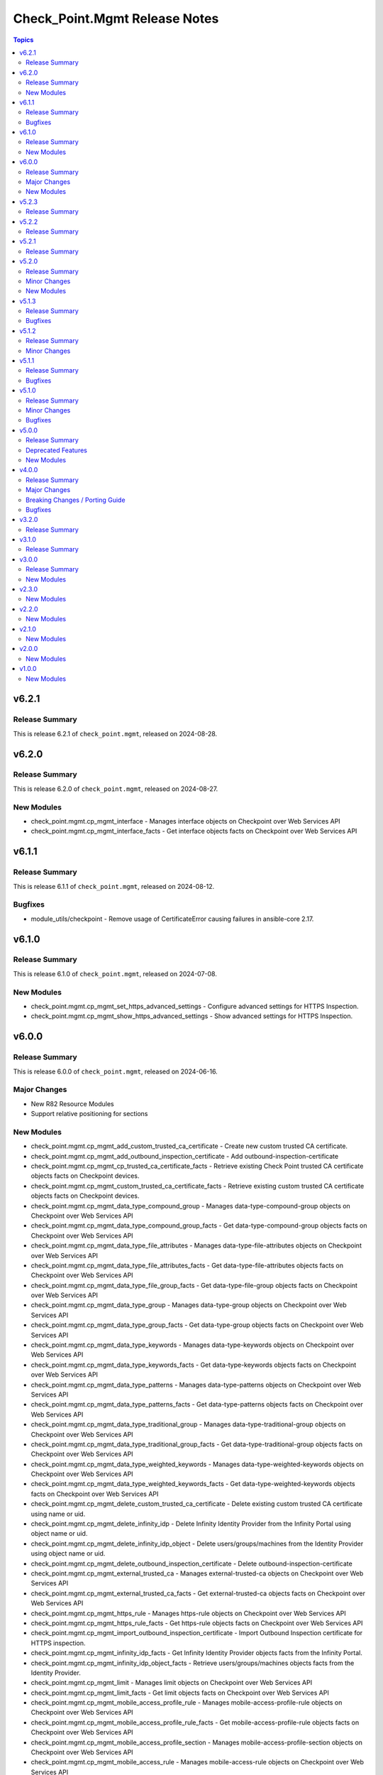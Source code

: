 ==============================
Check_Point.Mgmt Release Notes
==============================

.. contents:: Topics

v6.2.1
======

Release Summary
---------------

This is release 6.2.1 of ``check_point.mgmt``, released on 2024-08-28.

v6.2.0
======

Release Summary
---------------

This is release 6.2.0 of ``check_point.mgmt``, released on 2024-08-27.

New Modules
-----------

- check_point.mgmt.cp_mgmt_interface - Manages interface objects on Checkpoint over Web Services API
- check_point.mgmt.cp_mgmt_interface_facts - Get interface objects facts on Checkpoint over Web Services API

v6.1.1
======

Release Summary
---------------

This is release 6.1.1 of ``check_point.mgmt``, released on 2024-08-12.

Bugfixes
--------

- module_utils/checkpoint - Remove usage of CertificateError causing failures in ansible-core 2.17.

v6.1.0
======

Release Summary
---------------

This is release 6.1.0 of ``check_point.mgmt``, released on 2024-07-08.

New Modules
-----------

- check_point.mgmt.cp_mgmt_set_https_advanced_settings - Configure advanced settings for HTTPS Inspection.
- check_point.mgmt.cp_mgmt_show_https_advanced_settings - Show advanced settings for HTTPS Inspection.

v6.0.0
======

Release Summary
---------------

This is release 6.0.0 of ``check_point.mgmt``, released on 2024-06-16.

Major Changes
-------------

- New R82 Resource Modules
- Support relative positioning for sections

New Modules
-----------

- check_point.mgmt.cp_mgmt_add_custom_trusted_ca_certificate - Create new custom trusted CA certificate.
- check_point.mgmt.cp_mgmt_add_outbound_inspection_certificate - Add outbound-inspection-certificate
- check_point.mgmt.cp_mgmt_cp_trusted_ca_certificate_facts - Retrieve existing Check Point trusted CA certificate objects facts on Checkpoint devices.
- check_point.mgmt.cp_mgmt_custom_trusted_ca_certificate_facts - Retrieve existing custom trusted CA certificate objects facts on Checkpoint devices.
- check_point.mgmt.cp_mgmt_data_type_compound_group - Manages data-type-compound-group objects on Checkpoint over Web Services API
- check_point.mgmt.cp_mgmt_data_type_compound_group_facts - Get data-type-compound-group objects facts on Checkpoint over Web Services API
- check_point.mgmt.cp_mgmt_data_type_file_attributes - Manages data-type-file-attributes objects on Checkpoint over Web Services API
- check_point.mgmt.cp_mgmt_data_type_file_attributes_facts - Get data-type-file-attributes objects facts on Checkpoint over Web Services API
- check_point.mgmt.cp_mgmt_data_type_file_group_facts - Get data-type-file-group objects facts on Checkpoint over Web Services API
- check_point.mgmt.cp_mgmt_data_type_group - Manages data-type-group objects on Checkpoint over Web Services API
- check_point.mgmt.cp_mgmt_data_type_group_facts - Get data-type-group objects facts on Checkpoint over Web Services API
- check_point.mgmt.cp_mgmt_data_type_keywords - Manages data-type-keywords objects on Checkpoint over Web Services API
- check_point.mgmt.cp_mgmt_data_type_keywords_facts - Get data-type-keywords objects facts on Checkpoint over Web Services API
- check_point.mgmt.cp_mgmt_data_type_patterns - Manages data-type-patterns objects on Checkpoint over Web Services API
- check_point.mgmt.cp_mgmt_data_type_patterns_facts - Get data-type-patterns objects facts on Checkpoint over Web Services API
- check_point.mgmt.cp_mgmt_data_type_traditional_group - Manages data-type-traditional-group objects on Checkpoint over Web Services API
- check_point.mgmt.cp_mgmt_data_type_traditional_group_facts - Get data-type-traditional-group objects facts on Checkpoint over Web Services API
- check_point.mgmt.cp_mgmt_data_type_weighted_keywords - Manages data-type-weighted-keywords objects on Checkpoint over Web Services API
- check_point.mgmt.cp_mgmt_data_type_weighted_keywords_facts - Get data-type-weighted-keywords objects facts on Checkpoint over Web Services API
- check_point.mgmt.cp_mgmt_delete_custom_trusted_ca_certificate - Delete existing custom trusted CA certificate using name or uid.
- check_point.mgmt.cp_mgmt_delete_infinity_idp - Delete Infinity Identity Provider from the Infinity Portal using object name or uid.
- check_point.mgmt.cp_mgmt_delete_infinity_idp_object - Delete users/groups/machines from the Identity Provider using object name or uid.
- check_point.mgmt.cp_mgmt_delete_outbound_inspection_certificate - Delete outbound-inspection-certificate
- check_point.mgmt.cp_mgmt_external_trusted_ca - Manages external-trusted-ca objects on Checkpoint over Web Services API
- check_point.mgmt.cp_mgmt_external_trusted_ca_facts - Get external-trusted-ca objects facts on Checkpoint over Web Services API
- check_point.mgmt.cp_mgmt_https_rule - Manages https-rule objects on Checkpoint over Web Services API
- check_point.mgmt.cp_mgmt_https_rule_facts - Get https-rule objects facts on Checkpoint over Web Services API
- check_point.mgmt.cp_mgmt_import_outbound_inspection_certificate - Import Outbound Inspection certificate for HTTPS inspection.
- check_point.mgmt.cp_mgmt_infinity_idp_facts - Get Infinity Identity Provider objects facts from the Infinity Portal.
- check_point.mgmt.cp_mgmt_infinity_idp_object_facts - Retrieve users/groups/machines objects facts from the Identity Provider.
- check_point.mgmt.cp_mgmt_limit - Manages limit objects on Checkpoint over Web Services API
- check_point.mgmt.cp_mgmt_limit_facts - Get limit objects facts on Checkpoint over Web Services API
- check_point.mgmt.cp_mgmt_mobile_access_profile_rule - Manages mobile-access-profile-rule objects on Checkpoint over Web Services API
- check_point.mgmt.cp_mgmt_mobile_access_profile_rule_facts - Get mobile-access-profile-rule objects facts on Checkpoint over Web Services API
- check_point.mgmt.cp_mgmt_mobile_access_profile_section - Manages mobile-access-profile-section objects on Checkpoint over Web Services API
- check_point.mgmt.cp_mgmt_mobile_access_rule - Manages mobile-access-rule objects on Checkpoint over Web Services API
- check_point.mgmt.cp_mgmt_mobile_access_rule_facts - Get mobile-access-rule objects facts on Checkpoint over Web Services API
- check_point.mgmt.cp_mgmt_mobile_access_section - Manages mobile-access-section objects on Checkpoint over Web Services API
- check_point.mgmt.cp_mgmt_mobile_profile - Manages mobile-profile objects on Checkpoint over Web Services API
- check_point.mgmt.cp_mgmt_mobile_profile_facts - Get mobile-profile objects facts on Checkpoint over Web Services API
- check_point.mgmt.cp_mgmt_multiple_key_exchanges - Manages multiple-key-exchanges objects on Checkpoint over Web Services API
- check_point.mgmt.cp_mgmt_multiple_key_exchanges_facts - Get multiple-key-exchanges objects facts on Checkpoint over Web Services API
- check_point.mgmt.cp_mgmt_network_probe - Manages network-probe objects on Checkpoint over Web Services API
- check_point.mgmt.cp_mgmt_network_probe_facts - Get network-probe objects facts on Checkpoint over Web Services API
- check_point.mgmt.cp_mgmt_opsec_trusted_ca - Manages opsec-trusted-ca objects on Checkpoint over Web Services API
- check_point.mgmt.cp_mgmt_opsec_trusted_ca_facts - Get opsec-trusted-ca objects facts on Checkpoint over Web Services API
- check_point.mgmt.cp_mgmt_outbound_inspection_certificate_facts - Get outbound-inspection-certificate objects facts on Checkpoint over Web Services API
- check_point.mgmt.cp_mgmt_override_categorization - Manages override-categorization objects on Checkpoint over Web Services API
- check_point.mgmt.cp_mgmt_override_categorization_facts - Get override-categorization objects facts on Checkpoint over Web Services API
- check_point.mgmt.cp_mgmt_passcode_profile - Manages passcode-profile objects on Checkpoint over Web Services API
- check_point.mgmt.cp_mgmt_passcode_profile_facts - Get passcode-profile objects facts on Checkpoint over Web Services API
- check_point.mgmt.cp_mgmt_resource_cifs - Manages resource-cifs objects on Checkpoint over Web Services API
- check_point.mgmt.cp_mgmt_resource_cifs_facts - Get resource-cifs objects facts on Checkpoint over Web Services API
- check_point.mgmt.cp_mgmt_resource_ftp - Manages resource-ftp objects on Checkpoint over Web Services API
- check_point.mgmt.cp_mgmt_resource_ftp_facts - Get resource-ftp objects facts on Checkpoint over Web Services API
- check_point.mgmt.cp_mgmt_resource_smtp - Manages resource-smtp objects on Checkpoint over Web Services API
- check_point.mgmt.cp_mgmt_resource_smtp_facts - Get resource-smtp objects facts on Checkpoint over Web Services API
- check_point.mgmt.cp_mgmt_resource_uri - Manages resource-uri objects on Checkpoint over Web Services API
- check_point.mgmt.cp_mgmt_resource_uri_facts - Get resource-uri objects facts on Checkpoint over Web Services API
- check_point.mgmt.cp_mgmt_set_app_control_advanced_settings - Edit Application Control & URL Filtering Blades' Settings.
- check_point.mgmt.cp_mgmt_set_content_awareness_advanced_settings - Edit Content Awareness Blades' Settings.
- check_point.mgmt.cp_mgmt_set_cp_trusted_ca_certificate - Edit existing Check Point trusted CA certificate using name or uid.
- check_point.mgmt.cp_mgmt_set_gateway_global_use - Enable or disable global usage on a specific target.
- check_point.mgmt.cp_mgmt_set_internal_trusted_ca - Edit existing Internal CA object.
- check_point.mgmt.cp_mgmt_set_outbound_inspection_certificate - Edit outbound-inspection-certificate
- check_point.mgmt.cp_mgmt_show_app_control_advanced_settings - Show Application Control & URL Filtering Blades' Settings.
- check_point.mgmt.cp_mgmt_show_content_awareness_advanced_settings - Show Content Awareness Blades' Settings.
- check_point.mgmt.cp_mgmt_show_gateway_capabilities - Show supported Check Point Gateway capabilities such as versions, hardwares, platforms and blades.
- check_point.mgmt.cp_mgmt_show_gateway_global_use - Show global usage of a specific target.
- check_point.mgmt.cp_mgmt_show_internal_trusted_ca - Retrieve existing Internal CA object.
- check_point.mgmt.cp_mgmt_show_last_published_session - Shows the last published session.
- check_point.mgmt.cp_mgmt_show_mobile_access_profile_section - Retrieve existing Mobile Access Profile section using section name or uid.
- check_point.mgmt.cp_mgmt_show_mobile_access_section - Retrieve existing Mobile Access section using section name or uid.
- check_point.mgmt.cp_mgmt_verify_management_license - Check how many Security Gateway objects the Management Server license supports.
- check_point.mgmt.cp_mgmt_vsx_provisioning_tool - Run the VSX provisioning tool with the specified parameters.

v5.2.3
======

Release Summary
---------------

This is release 5.2.3 of ``check_point.mgmt``, released on 2024-03-04.

v5.2.2
======

Release Summary
---------------

This is release 5.2.2 of ``check_point.mgmt``, released on 2024-01-28.

v5.2.1
======

Release Summary
---------------

This is release 5.2.1 of ``check_point.mgmt``, released on 2024-01-16

v5.2.0
======

Release Summary
---------------

This is release 5.2.0 of ``check_point.mgmt``, released on 2024-01-10.

Minor Changes
-------------

- New resource modules for R81.20 JHF Take 43

New Modules
-----------

- check_point.mgmt.cp_mgmt_add_central_license - Add central license.
- check_point.mgmt.cp_mgmt_central_license_facts - Get central-license objects facts on Checkpoint over Web Services API.
- check_point.mgmt.cp_mgmt_delete_central_license - Delete central license.
- check_point.mgmt.cp_mgmt_distribute_cloud_licenses - Distribute licenses to target CloudGuard gateways.
- check_point.mgmt.cp_mgmt_show_cloud_licenses_usage - Show attached licenses usage.
- check_point.mgmt.cp_mgmt_show_ha_status - Retrieve domain high availability status.

v5.1.3
======

Release Summary
---------------

This is release 5.1.3 of ``check_point.mgmt``, released on 2023-12-13.

Bugfixes
--------

- httpapi/checkpoint.py - Raise a fatal error if login wasn't successful.

v5.1.2
======

Release Summary
---------------

This is release 5.1.2 of ``check_point.mgmt``, released on 2023-12-12.

Minor Changes
-------------

- meta/runtime.yml - update minimum Ansible version required to 2.14.0.

v5.1.1
======

Release Summary
---------------

This is release 5.1.1 of ``check_point.mgmt``, released on 2023-05-25.

Bugfixes
--------

- module_utils/checkpoint.py - fixed compile issue (Syntax Error) on python 2.7

v5.1.0
======

Release Summary
---------------

This is release 5.1.0 of ``check_point.mgmt``, released on 2023-05-18.

Minor Changes
-------------

- cp_mgmt_vpn_community_star - new fields added.
- show command modules  - no longer return result of changed=True.

Bugfixes
--------

- cp_mgmt_access_rules - split vpn param that can accept either a String or list of objects to two

v5.0.0
======

Release Summary
---------------

This is release 5.0.0 of ``check_point.mgmt``, released on 2023-04-17.

Deprecated Features
-------------------

- add/set/delete nat-rule modules - will be replaced by the single cp_mgmt_nat_rule module.
- cp_mgmt_show_task/s modules - will be replaced by the by the single cp_mgmt_task_facts module.

New Modules
-----------

- check_point.mgmt.cp_mgmt_abort_get_interfaces - Attempt to abort an on-going "get-interfaces" operation.
- check_point.mgmt.cp_mgmt_access_layers - Manages ACCESS LAYERS resource module
- check_point.mgmt.cp_mgmt_access_point_name - Manages access-point-name objects on Checkpoint over Web Services API
- check_point.mgmt.cp_mgmt_access_point_name_facts - Get access-point-name objects facts on Checkpoint over Web Services API
- check_point.mgmt.cp_mgmt_add_repository_package - Add the software package to the central repository.
- check_point.mgmt.cp_mgmt_add_updatable_object - Import an updatable object from the repository to the management server.
- check_point.mgmt.cp_mgmt_checkpoint_host - Manages checkpoint-host objects on Checkpoint over Web Services API
- check_point.mgmt.cp_mgmt_checkpoint_host_facts - Get checkpoint-host objects facts on Checkpoint over Web Services API
- check_point.mgmt.cp_mgmt_delete_repository_package - Delete the repository software package from the central repository.
- check_point.mgmt.cp_mgmt_delete_updatable_object - Delete existing object using object name or uid.
- check_point.mgmt.cp_mgmt_dynamic_global_network_object - Manages dynamic-global-network-object objects on Checkpoint over Web Services API
- check_point.mgmt.cp_mgmt_dynamic_global_network_object_facts - Get dynamic-global-network-object objects facts on Checkpoint over Web Services API
- check_point.mgmt.cp_mgmt_export_management - Export the primary Security Management Server database or the primary Multi-Domain Server database or the single Domain database and the applicable Check Point configuration.
- check_point.mgmt.cp_mgmt_export_smart_task - Export SmartTask to a file.
- check_point.mgmt.cp_mgmt_get_attachment - Retrieves a packet capture or blob data, according to the attributes of a log record.
- check_point.mgmt.cp_mgmt_get_interfaces - Get physical interfaces with or without their topology from a Gaia Security Gateway or Cluster.
- check_point.mgmt.cp_mgmt_gsn_handover_group - Manages gsn-handover-group objects on Checkpoint over Web Services API
- check_point.mgmt.cp_mgmt_gsn_handover_group_facts - Get gsn-handover-group objects facts on Checkpoint over Web Services API
- check_point.mgmt.cp_mgmt_ha_full_sync - Perform full sync from active server to standby peer.
- check_point.mgmt.cp_mgmt_hosts - Manages HOSTS resource module
- check_point.mgmt.cp_mgmt_https_layer - Manages https-layer objects on Checkpoint over Web Services API
- check_point.mgmt.cp_mgmt_https_layer_facts - Get https-layer objects facts on Checkpoint over Web Services API
- check_point.mgmt.cp_mgmt_import_management - Import the primary Security Management Server database or the primary Multi-Domain Server database or the single Domain database and the applicable Check Point configuration.
- check_point.mgmt.cp_mgmt_import_smart_task - Import SmartTask from a file.
- check_point.mgmt.cp_mgmt_ips_protection_extended_attribute_facts - Get ips-protection-extended-attribute objects facts on Checkpoint over Web Services API
- check_point.mgmt.cp_mgmt_lock_object - Lock object using uid or {name and type}.
- check_point.mgmt.cp_mgmt_lsv_profile - Manages lsv-profile objects on Checkpoint over Web Services API
- check_point.mgmt.cp_mgmt_lsv_profile_facts - Get lsv-profile objects facts on Checkpoint over Web Services API
- check_point.mgmt.cp_mgmt_nat_rule - Manages nat-rule objects on Checkpoint over Web Services API.
- check_point.mgmt.cp_mgmt_radius_group - Manages radius-group objects on Checkpoint over Web Services API
- check_point.mgmt.cp_mgmt_radius_group_facts - Get radius-group objects facts on Checkpoint over Web Services API
- check_point.mgmt.cp_mgmt_radius_server - Manages radius-server objects on Checkpoint over Web Services API
- check_point.mgmt.cp_mgmt_radius_server_facts - Get radius-server objects facts on Checkpoint over Web Services API
- check_point.mgmt.cp_mgmt_repository_package_facts - Get repository-package objects facts on Checkpoint over Web Services API
- check_point.mgmt.cp_mgmt_service_citrix_tcp - Manages service-citrix-tcp objects on Checkpoint over Web Services API
- check_point.mgmt.cp_mgmt_service_citrix_tcp_facts - Get service-citrix-tcp objects facts on Checkpoint over Web Services API
- check_point.mgmt.cp_mgmt_service_compound_tcp - Manages service-compound-tcp objects on Checkpoint over Web Services API
- check_point.mgmt.cp_mgmt_service_compound_tcp_facts - Get service-compound-tcp objects facts on Checkpoint over Web Services API
- check_point.mgmt.cp_mgmt_set_api_settings - Edit API settings, the changes will be applied after publish followed by running 'api restart' command.
- check_point.mgmt.cp_mgmt_set_cloud_services - Set the connection settings between the Management Server and Check Point's Infinity Portal.
- check_point.mgmt.cp_mgmt_set_global_domain - Edit Global domain object using domain name or UID.
- check_point.mgmt.cp_mgmt_set_ha_state - Switch domain server high availability state.
- check_point.mgmt.cp_mgmt_set_ips_update_schedule - Edit IPS Update Schedule.
- check_point.mgmt.cp_mgmt_set_login_message - Edit Login message.
- check_point.mgmt.cp_mgmt_set_policy_settings - Edit Policy settings, the changes will be applied after publish.
- check_point.mgmt.cp_mgmt_set_vpn_community_remote_access - Edit existing Remote Access object. Using object name or uid is optional.
- check_point.mgmt.cp_mgmt_show_api_settings - Retrieve API Settings.
- check_point.mgmt.cp_mgmt_show_api_versions - Shows all supported API versions and current API version (the latest one).
- check_point.mgmt.cp_mgmt_show_azure_ad_content - Retrieve AzureAD Objects from Azure AD Server.
- check_point.mgmt.cp_mgmt_show_changes - Show changes between two sessions.
- check_point.mgmt.cp_mgmt_show_commands - Retrieve all of the supported Management API commands with their description.
- check_point.mgmt.cp_mgmt_show_gateways_and_servers - Shows list of Gateways & Servers sorted by name.
- check_point.mgmt.cp_mgmt_show_global_domain - Retrieve existing object using object name or uid.
- check_point.mgmt.cp_mgmt_show_ha_state - Retrieve domain high availability state.
- check_point.mgmt.cp_mgmt_show_ips_status - show ips status on Checkpoint over Web Services API
- check_point.mgmt.cp_mgmt_show_ips_update_schedule - Retrieve IPS Update Schedule.
- check_point.mgmt.cp_mgmt_show_layer_structure - Shows the entire layer structure.
- check_point.mgmt.cp_mgmt_show_login_message - Retrieve Login message.
- check_point.mgmt.cp_mgmt_show_place_holder - Retrieve existing object using object uid.
- check_point.mgmt.cp_mgmt_show_policy_settings - Show Policy settings.
- check_point.mgmt.cp_mgmt_show_software_packages_per_targets - Shows software packages on targets.
- check_point.mgmt.cp_mgmt_show_unused_objects - Retrieve all unused objects.
- check_point.mgmt.cp_mgmt_show_updatable_objects_repository_content - Shows the content of the available updatable objects from the Check Point User Center.
- check_point.mgmt.cp_mgmt_show_validations - Show all validation incidents limited to 500.
- check_point.mgmt.cp_mgmt_smart_task - Manages smart-task objects on Checkpoint over Web Services API
- check_point.mgmt.cp_mgmt_smart_task_facts - Get smart-task objects facts on Checkpoint over Web Services API
- check_point.mgmt.cp_mgmt_smart_task_trigger_facts - Get smart-task-trigger objects facts on Checkpoint over Web Services API
- check_point.mgmt.cp_mgmt_tacacs_group - Manages tacacs-group objects on Checkpoint over Web Services API
- check_point.mgmt.cp_mgmt_tacacs_group_facts - Get tacacs-group objects facts on Checkpoint over Web Services API
- check_point.mgmt.cp_mgmt_tacacs_server - Manages tacacs-server objects on Checkpoint over Web Services API
- check_point.mgmt.cp_mgmt_tacacs_server_facts - Get tacacs-server objects facts on Checkpoint over Web Services API
- check_point.mgmt.cp_mgmt_task_facts - Get task objects facts on Checkpoint over Web Services API
- check_point.mgmt.cp_mgmt_threat_layers - Manages THREAT LAYERS resource module
- check_point.mgmt.cp_mgmt_time_group - Manages time-group objects on Checkpoint over Web Services API
- check_point.mgmt.cp_mgmt_time_group_facts - Get time-group objects facts on Checkpoint over Web Services API
- check_point.mgmt.cp_mgmt_unlock_administrator - Unlock administrator.
- check_point.mgmt.cp_mgmt_unlock_object - Unlock object using uid or {name and type}.
- check_point.mgmt.cp_mgmt_updatable_object_facts - Get updatable-object objects facts on Checkpoint over Web Services API
- check_point.mgmt.cp_mgmt_update_updatable_objects_repository_content - Updates the content of the Updatable Objects repository from the Check Point User Center.
- check_point.mgmt.cp_mgmt_user_group - Manages user-group objects on Checkpoint over Web Services API
- check_point.mgmt.cp_mgmt_user_group_facts - Get user-group objects facts on Checkpoint over Web Services API
- check_point.mgmt.cp_mgmt_vpn_community_remote_access_facts - Get vpn-community-remote-access objects facts on Checkpoint over Web Services API
- check_point.mgmt.cp_mgmt_vsx_run_operation - Run the VSX operation by its name and parameters.
- check_point.mgmt.cp_mgmt_where_used - Searches for usage of the target object in other objects and rules.

v4.0.0
======

Release Summary
---------------

This is release 4.0.0 of ``check_point.mgmt``, released on 2022-09-14.

Major Changes
-------------

- plugins/httpapi/checkpoint - Support for Smart-1 Cloud with new variable 'ansible_cloud_mgmt_id'

Breaking Changes / Porting Guide
--------------------------------

- cp_mgmt_access_role - the 'machines' parameter now accepts a single str and a new parameter 'machines_list' of type dict has been added. the 'users' parameter now accepts a single str and a new parameter 'users_list' of type dict has been added.
- cp_mgmt_access_rule - the 'vpn' parameter now accepts a single str and a new parameter 'vpn_list' of type dict has been added. the 'position_by_rule' parameter has been changed to 'relative_position' with support of positioning above/below a section (and not just a rule). the 'relative_position' parameter has also 'top' and 'bottom' suboptions which allows positioning a rule at the top and bottom of a section respectively. a new parameter 'search_entire_rulebase' has been added to allow the relative positioning to be unlimited (was previously limited to 50 rules)
- cp_mgmt_administrator - the 'permissions_profile' parameter now accepts a single str and a new parameter 'permissions_profile_list' of type dict has been added.
- cp_mgmt_publish - the 'uid' parameter has been removed.

Bugfixes
--------

- cp_mgmt_access_rule - support for relative positioning for rulebase with more than 50 rules (https://github.com/CheckPointSW/CheckPointAnsibleMgmtCollection/issues/69)
- cp_mgmt_administrator - specifying the administartor's permissions profile now works for both SMC and MDS (https://github.com/CheckPointSW/CheckPointAnsibleMgmtCollection/issues/83)
- meta/runtime.yml - update value of minimum ansible version and remove redirect (https://github.com/CheckPointSW/CheckPointAnsibleMgmtCollection/issues/84)

v3.2.0
======

Release Summary
---------------

This is release 3.2.0 of ``check_point.mgmt``, released on 2022-08-09.

v3.1.0
======

Release Summary
---------------

This is release 3.1.0 of ``check_point.mgmt``, released on 2022-07-04.

v3.0.0
======

Release Summary
---------------

This is release 3.0.0 of ``check_point.mgmt``, released on 2022-06-07.

New Modules
-----------

- check_point.mgmt.cp_mgmt_add_rules_batch - Creates new rules in batch. Use this API to achieve optimum performance when adding more than one rule.
- check_point.mgmt.cp_mgmt_approve_session - Workflow feature - Approve and Publish the session.
- check_point.mgmt.cp_mgmt_check_network_feed - Check if a target can reach or parse a network feed; can work with an existing feed object or with a new one (by providing all relevant feed parameters).
- check_point.mgmt.cp_mgmt_check_threat_ioc_feed - Check if a target can reach or parse a threat IOC feed; can work with an existing feed object or with a new one (by providing all relevant feed parameters).
- check_point.mgmt.cp_mgmt_cluster_members_facts - Retrieve all existing cluster members in domain.
- check_point.mgmt.cp_mgmt_connect_cloud_services - Securely connect the Management Server to Check Point's Infinity Portal. <br>This is a preliminary operation so that the management server can use various Check Point cloud-based security services hosted in the Infinity Portal.
- check_point.mgmt.cp_mgmt_delete_rules_batch - Delete rules in batch from the same layer. Use this API to achieve optimum performance when removing more than one rule.
- check_point.mgmt.cp_mgmt_disconnect_cloud_services - Disconnect the Management Server from Check Point's Infinity Portal.
- check_point.mgmt.cp_mgmt_domain_permissions_profile - Manages domain-permissions-profile objects on Checkpoint over Web Services API
- check_point.mgmt.cp_mgmt_domain_permissions_profile_facts - Get domain-permissions-profile objects facts on Checkpoint over Web Services API
- check_point.mgmt.cp_mgmt_get_platform - Get actual platform (Hardware, Version, OS) from gateway, cluster or Check Point host.
- check_point.mgmt.cp_mgmt_idp_administrator_group - Manages idp-administrator-group objects on Checkpoint over Web Services API
- check_point.mgmt.cp_mgmt_idp_administrator_group_facts - Get idp-administrator-group objects facts on Checkpoint over Web Services API
- check_point.mgmt.cp_mgmt_idp_to_domain_assignment_facts - Get idp-to-domain-assignment objects facts on Checkpoint over Web Services API
- check_point.mgmt.cp_mgmt_install_lsm_policy - Executes the lsm-install-policy on a given list of targets. Install the LSM policy that defined on the attached LSM profile on the targets devices.
- check_point.mgmt.cp_mgmt_install_lsm_settings - Executes the lsm-install-settings on a given list of targets. Install the provisioning settings that defined on the object on the targets devices.
- check_point.mgmt.cp_mgmt_interoperable_device - Manages interoperable-device objects on Checkpoint over Web Services API
- check_point.mgmt.cp_mgmt_interoperable_device_facts - Get interoperable-device objects facts on Checkpoint over Web Services API
- check_point.mgmt.cp_mgmt_lsm_cluster_profile_facts - Get lsm-cluster-profile objects facts on Checkpoint over Web Services API
- check_point.mgmt.cp_mgmt_lsm_gateway_profile_facts - Get lsm-gateway-profile objects facts on Checkpoint over Web Services API
- check_point.mgmt.cp_mgmt_lsm_run_script - Executes the lsm-run-script on a given list of targets. Run the given script on the targets devices.
- check_point.mgmt.cp_mgmt_md_permissions_profile - Manages md-permissions-profile objects on Checkpoint over Web Services API
- check_point.mgmt.cp_mgmt_md_permissions_profile_facts - Get md-permissions-profile objects facts on Checkpoint over Web Services API
- check_point.mgmt.cp_mgmt_network_feed - Manages network-feed objects on Checkpoint over Web Services API
- check_point.mgmt.cp_mgmt_network_feed_facts - Get network-feed objects facts on Checkpoint over Web Services API
- check_point.mgmt.cp_mgmt_objects_facts - Get objects objects facts on Checkpoint over Web Services API
- check_point.mgmt.cp_mgmt_provisioning_profile_facts - Get provisioning-profile objects facts on Checkpoint over Web Services API
- check_point.mgmt.cp_mgmt_reject_session - Workflow feature - Return the session to the submitter administrator.
- check_point.mgmt.cp_mgmt_repository_script - Manages repository-script objects on Checkpoint over Web Services API
- check_point.mgmt.cp_mgmt_repository_script_facts - Get repository-script objects facts on Checkpoint over Web Services API
- check_point.mgmt.cp_mgmt_reset_sic - Reset Secure Internal Communication (SIC). To complete the reset operation need also to reset the device in the Check Point Configuration Tool (by running cpconfig in Clish or Expert mode). Communication will not be possible until you reset and re-initialize the device properly.
- check_point.mgmt.cp_mgmt_set_global_properties - Edit Global Properties.
- check_point.mgmt.cp_mgmt_set_idp_default_assignment - Set default Identity Provider assignment to be use for Management server administrator access.
- check_point.mgmt.cp_mgmt_set_idp_to_domain_assignment - Set Identity Provider assignment to domain, to allow administrator login to that domain using that identity provider, if there is no Identity Provider assigned to the domain the 'idp-default-assignment' will be used. This command only available  for Multi-Domain server.
- check_point.mgmt.cp_mgmt_set_threat_advanced_settings - Edit Threat Prevention's Blades' Settings.
- check_point.mgmt.cp_mgmt_show_cloud_services - Show the connection status of the Management Server to Check Point's Infinity Portal.
- check_point.mgmt.cp_mgmt_show_global_properties - Retrieve Global Properties.
- check_point.mgmt.cp_mgmt_show_idp_default_assignment - Retrieve default Identity Provider assignment that used for Management server administrator access.
- check_point.mgmt.cp_mgmt_show_servers_and_processes - Shows the status of all processes in the current machine (Multi-Domain Server and all Domain Management / Log Servers). <br>This command is available only on Multi-Domain Server.
- check_point.mgmt.cp_mgmt_show_threat_advanced_settings - Show Threat Prevention's Blades' Settings.
- check_point.mgmt.cp_mgmt_simple_cluster - Manages simple-cluster objects on Checkpoint over Web Services API
- check_point.mgmt.cp_mgmt_simple_cluster_facts - Get simple-cluster objects facts on Checkpoint over Web Services API
- check_point.mgmt.cp_mgmt_smtp_server - Manages smtp-server objects on Checkpoint over Web Services API
- check_point.mgmt.cp_mgmt_smtp_server_facts - Get smtp-server objects facts on Checkpoint over Web Services API
- check_point.mgmt.cp_mgmt_submit_session - Workflow feature - Submit the session for approval.
- check_point.mgmt.cp_mgmt_test_sic_status - Test SIC Status reflects the state of the gateway after it has received the certificate issued by the ICA. If the SIC status is Unknown then there is no connection between the gateway and the Security Management Server. If the SIC status is No Communication, an error message will appear. It may contain specific instructions on how to fix the situation.
- check_point.mgmt.cp_mgmt_update_provisioned_satellites - Executes the update-provisioned-satellites on center gateways of VPN communities.

v2.3.0
======

New Modules
-----------

- check_point.mgmt.cp_mgmt_lsm_cluster - Manages lsm-cluster objects on Checkpoint over Web Services API
- check_point.mgmt.cp_mgmt_lsm_cluster_facts - Get lsm-cluster objects facts on Checkpoint over Web Services API
- check_point.mgmt.cp_mgmt_lsm_gateway - Manages lsm-gateway objects on Checkpoint over Web Services API
- check_point.mgmt.cp_mgmt_lsm_gateway_facts - Get lsm-gateway objects facts on Checkpoint over Web Services API

v2.2.0
======

New Modules
-----------

- check_point.mgmt.cp_mgmt_access_rules - Manages access-rules objects on Check Point over Web Services API

v2.1.0
======

New Modules
-----------

- check_point.mgmt.cp_mgmt_add_domain - Create new object
- check_point.mgmt.cp_mgmt_delete_domain - Delete existing object using object name or uid.
- check_point.mgmt.cp_mgmt_domain_facts - Get domain objects facts on Checkpoint over Web Services API
- check_point.mgmt.cp_mgmt_identity_tag - Manages identity-tag objects on Checkpoint over Web Services API
- check_point.mgmt.cp_mgmt_identity_tag_facts - Get identity-tag objects facts on Checkpoint over Web Services API
- check_point.mgmt.cp_mgmt_install_database - Copies the user database and network objects information to specified targets.
- check_point.mgmt.cp_mgmt_mds - Manages mds objects on Checkpoint over Web Services API
- check_point.mgmt.cp_mgmt_set_domain - Edit existing object using object name or uid.
- check_point.mgmt.cp_mgmt_trusted_client - Manages trusted-client objects on Checkpoint over Web Services API
- check_point.mgmt.cp_mgmt_trusted_client_facts - Get trusted-client objects facts on Checkpoint over Web Services API

v2.0.0
======

New Modules
-----------

- check_point.mgmt.cp_mgmt_access_section - Manages access-section objects on Checkpoint over Web Services API
- check_point.mgmt.cp_mgmt_add_api_key - Add API key for administrator, to enable login with it. For the key to be valid publish is needed.
- check_point.mgmt.cp_mgmt_add_data_center_object - Imports a Data Center Object from a Data Center Server.<br> Data Center Object represents an object in the cloud environment.
- check_point.mgmt.cp_mgmt_add_nat_rule - Create new object.
- check_point.mgmt.cp_mgmt_data_center_object_facts - Get data-center-object objects facts on Checkpoint over Web Services API
- check_point.mgmt.cp_mgmt_delete_api_key - Delete the API key. For the key to be invalid publish is needed.
- check_point.mgmt.cp_mgmt_delete_data_center_object - Delete existing object using object name or uid.
- check_point.mgmt.cp_mgmt_delete_nat_rule - Delete existing object using object name or uid.
- check_point.mgmt.cp_mgmt_https_section - Manages https-section objects on Checkpoint over Web Services API
- check_point.mgmt.cp_mgmt_install_software_package - Installs the software package on target machines.
- check_point.mgmt.cp_mgmt_nat_rule_facts - Get nat-rule objects facts on Checkpoint over Web Services API
- check_point.mgmt.cp_mgmt_nat_section - Manages nat-section objects on Checkpoint over Web Services API
- check_point.mgmt.cp_mgmt_set_nat_rule - Edit existing object using object name or uid.
- check_point.mgmt.cp_mgmt_set_session - Edit user's current session.
- check_point.mgmt.cp_mgmt_show_access_section - Retrieve existing object using object name or uid.
- check_point.mgmt.cp_mgmt_show_https_section - Retrieve existing HTTPS Inspection section using section name or uid and layer name.
- check_point.mgmt.cp_mgmt_show_logs - Showing logs according to the given filter.
- check_point.mgmt.cp_mgmt_show_nat_section - Retrieve existing object using object name or uid.
- check_point.mgmt.cp_mgmt_show_software_package_details - Gets the software package information from the cloud.
- check_point.mgmt.cp_mgmt_show_task - Show task progress and details.
- check_point.mgmt.cp_mgmt_show_tasks - Retrieve all tasks and show their progress and details.
- check_point.mgmt.cp_mgmt_uninstall_software_package - Uninstalls the software package from target machines.
- check_point.mgmt.cp_mgmt_verify_software_package - Verifies the software package on target machines.

v1.0.0
======

New Modules
-----------

- check_point.mgmt.cp_mgmt_access_layer - Manages access-layer objects on Check Point over Web Services API
- check_point.mgmt.cp_mgmt_access_layer_facts - Get access-layer objects facts on Check Point over Web Services API
- check_point.mgmt.cp_mgmt_access_role - Manages access-role objects on Check Point over Web Services API
- check_point.mgmt.cp_mgmt_access_role_facts - Get access-role objects facts on Check Point over Web Services API
- check_point.mgmt.cp_mgmt_access_rule - Manages access-rule objects on Check Point over Web Services API
- check_point.mgmt.cp_mgmt_access_rule_facts - Get access-rule objects facts on Check Point over Web Services API
- check_point.mgmt.cp_mgmt_address_range - Manages address-range objects on Check Point over Web Services API
- check_point.mgmt.cp_mgmt_address_range_facts - Get address-range objects facts on Check Point over Web Services API
- check_point.mgmt.cp_mgmt_administrator - Manages administrator objects on Checkpoint over Web Services API
- check_point.mgmt.cp_mgmt_administrator_facts - Get administrator objects facts on Checkpoint over Web Services API
- check_point.mgmt.cp_mgmt_application_site - Manages application-site objects on Check Point over Web Services API
- check_point.mgmt.cp_mgmt_application_site_category - Manages application-site-category objects on Check Point over Web Services API
- check_point.mgmt.cp_mgmt_application_site_category_facts - Get application-site-category objects facts on Check Point over Web Services API
- check_point.mgmt.cp_mgmt_application_site_facts - Get application-site objects facts on Check Point over Web Services API
- check_point.mgmt.cp_mgmt_application_site_group - Manages application-site-group objects on Check Point over Web Services API
- check_point.mgmt.cp_mgmt_application_site_group_facts - Get application-site-group objects facts on Check Point over Web Services API
- check_point.mgmt.cp_mgmt_assign_global_assignment - assign global assignment on Check Point over Web Services API
- check_point.mgmt.cp_mgmt_discard - All changes done by user are discarded and removed from database.
- check_point.mgmt.cp_mgmt_dns_domain - Manages dns-domain objects on Check Point over Web Services API
- check_point.mgmt.cp_mgmt_dns_domain_facts - Get dns-domain objects facts on Check Point over Web Services API
- check_point.mgmt.cp_mgmt_dynamic_object - Manages dynamic-object objects on Check Point over Web Services API
- check_point.mgmt.cp_mgmt_dynamic_object_facts - Get dynamic-object objects facts on Check Point over Web Services API
- check_point.mgmt.cp_mgmt_exception_group - Manages exception-group objects on Check Point over Web Services API
- check_point.mgmt.cp_mgmt_exception_group_facts - Get exception-group objects facts on Check Point over Web Services API
- check_point.mgmt.cp_mgmt_global_assignment - Manages global-assignment objects on Check Point over Web Services API
- check_point.mgmt.cp_mgmt_global_assignment_facts - Get global-assignment objects facts on Check Point over Web Services API
- check_point.mgmt.cp_mgmt_group - Manages group objects on Check Point over Web Services API
- check_point.mgmt.cp_mgmt_group_facts - Get group objects facts on Check Point over Web Services API
- check_point.mgmt.cp_mgmt_group_with_exclusion - Manages group-with-exclusion objects on Check Point over Web Services API
- check_point.mgmt.cp_mgmt_group_with_exclusion_facts - Get group-with-exclusion objects facts on Check Point over Web Services API
- check_point.mgmt.cp_mgmt_host - Manages host objects on Check Point over Web Services API
- check_point.mgmt.cp_mgmt_host_facts - Get host objects facts on Check Point over Web Services API
- check_point.mgmt.cp_mgmt_install_policy - install policy on Check Point over Web Services API
- check_point.mgmt.cp_mgmt_mds_facts - Get Multi-Domain Server (mds) objects facts on Check Point over Web Services API
- check_point.mgmt.cp_mgmt_multicast_address_range - Manages multicast-address-range objects on Check Point over Web Services API
- check_point.mgmt.cp_mgmt_multicast_address_range_facts - Get multicast-address-range objects facts on Check Point over Web Services API
- check_point.mgmt.cp_mgmt_network - Manages network objects on Check Point over Web Services API
- check_point.mgmt.cp_mgmt_network_facts - Get network objects facts on Check Point over Web Services API
- check_point.mgmt.cp_mgmt_package - Manages package objects on Check Point over Web Services API
- check_point.mgmt.cp_mgmt_package_facts - Get package objects facts on Check Point over Web Services API
- check_point.mgmt.cp_mgmt_publish - All the changes done by this user will be seen by all users only after publish is called.
- check_point.mgmt.cp_mgmt_put_file - put file on Check Point over Web Services API
- check_point.mgmt.cp_mgmt_run_ips_update - Runs IPS database update. If "package-path" is not provided server will try to get the latest package from the User Center.
- check_point.mgmt.cp_mgmt_run_script - Executes the script on a given list of targets.
- check_point.mgmt.cp_mgmt_security_zone - Manages security-zone objects on Check Point over Web Services API
- check_point.mgmt.cp_mgmt_security_zone_facts - Get security-zone objects facts on Check Point over Web Services API
- check_point.mgmt.cp_mgmt_service_dce_rpc - Manages service-dce-rpc objects on Check Point over Web Services API
- check_point.mgmt.cp_mgmt_service_dce_rpc_facts - Get service-dce-rpc objects facts on Check Point over Web Services API
- check_point.mgmt.cp_mgmt_service_group - Manages service-group objects on Check Point over Web Services API
- check_point.mgmt.cp_mgmt_service_group_facts - Get service-group objects facts on Check Point over Web Services API
- check_point.mgmt.cp_mgmt_service_icmp - Manages service-icmp objects on Check Point over Web Services API
- check_point.mgmt.cp_mgmt_service_icmp6 - Manages service-icmp6 objects on Check Point over Web Services API
- check_point.mgmt.cp_mgmt_service_icmp6_facts - Get service-icmp6 objects facts on Check Point over Web Services API
- check_point.mgmt.cp_mgmt_service_icmp_facts - Get service-icmp objects facts on Check Point over Web Services API
- check_point.mgmt.cp_mgmt_service_other - Manages service-other objects on Check Point over Web Services API
- check_point.mgmt.cp_mgmt_service_other_facts - Get service-other objects facts on Check Point over Web Services API
- check_point.mgmt.cp_mgmt_service_rpc - Manages service-rpc objects on Check Point over Web Services API
- check_point.mgmt.cp_mgmt_service_rpc_facts - Get service-rpc objects facts on Check Point over Web Services API
- check_point.mgmt.cp_mgmt_service_sctp - Manages service-sctp objects on Check Point over Web Services API
- check_point.mgmt.cp_mgmt_service_sctp_facts - Get service-sctp objects facts on Check Point over Web Services API
- check_point.mgmt.cp_mgmt_service_tcp - Manages service-tcp objects on Check Point over Web Services API
- check_point.mgmt.cp_mgmt_service_tcp_facts - Get service-tcp objects facts on Check Point over Web Services API
- check_point.mgmt.cp_mgmt_service_udp - Manages service-udp objects on Check Point over Web Services API
- check_point.mgmt.cp_mgmt_service_udp_facts - Get service-udp objects facts on Check Point over Web Services API
- check_point.mgmt.cp_mgmt_session_facts - Get session objects facts on Check Point over Web Services API
- check_point.mgmt.cp_mgmt_simple_gateway - Manages simple-gateway objects on Check Point over Web Services API
- check_point.mgmt.cp_mgmt_simple_gateway_facts - Get simple-gateway objects facts on Check Point over Web Services API
- check_point.mgmt.cp_mgmt_tag - Manages tag objects on Check Point over Web Services API
- check_point.mgmt.cp_mgmt_tag_facts - Get tag objects facts on Check Point over Web Services API
- check_point.mgmt.cp_mgmt_threat_exception - Manages threat-exception objects on Check Point over Web Services API
- check_point.mgmt.cp_mgmt_threat_exception_facts - Get threat-exception objects facts on Check Point over Web Services API
- check_point.mgmt.cp_mgmt_threat_indicator - Manages threat-indicator objects on Check Point over Web Services API
- check_point.mgmt.cp_mgmt_threat_indicator_facts - Get threat-indicator objects facts on Check Point over Web Services API
- check_point.mgmt.cp_mgmt_threat_layer - Manages threat-layer objects on Check Point over Web Services API
- check_point.mgmt.cp_mgmt_threat_layer_facts - Get threat-layer objects facts on Check Point over Web Services API
- check_point.mgmt.cp_mgmt_threat_profile - Manages threat-profile objects on Check Point over Web Services API
- check_point.mgmt.cp_mgmt_threat_profile_facts - Get threat-profile objects facts on Check Point over Web Services API
- check_point.mgmt.cp_mgmt_threat_protection_override - Edit existing object using object name or uid.
- check_point.mgmt.cp_mgmt_threat_rule - Manages threat-rule objects on Check Point over Web Services API
- check_point.mgmt.cp_mgmt_threat_rule_facts - Get threat-rule objects facts on Check Point over Web Services API
- check_point.mgmt.cp_mgmt_time - Manages time objects on Check Point over Web Services API
- check_point.mgmt.cp_mgmt_time_facts - Get time objects facts on Check Point over Web Services API
- check_point.mgmt.cp_mgmt_verify_policy - Verifies the policy of the selected package.
- check_point.mgmt.cp_mgmt_vpn_community_meshed - Manages vpn-community-meshed objects on Check Point over Web Services API
- check_point.mgmt.cp_mgmt_vpn_community_meshed_facts - Get vpn-community-meshed objects facts on Check Point over Web Services API
- check_point.mgmt.cp_mgmt_vpn_community_star - Manages vpn-community-star objects on Check Point over Web Services API
- check_point.mgmt.cp_mgmt_vpn_community_star_facts - Get vpn-community-star objects facts on Check Point over Web Services API
- check_point.mgmt.cp_mgmt_wildcard - Manages wildcard objects on Check Point over Web Services API
- check_point.mgmt.cp_mgmt_wildcard_facts - Get wildcard objects facts on Check Point over Web Services API
